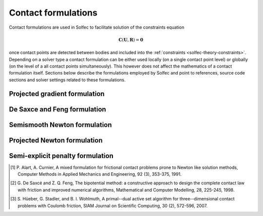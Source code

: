 .. _solfec-theory-conform:

Contact formulations
====================

Contact formulations are used in Solfec to facilitate solution of the constraints equation

.. math::

  \mathbf{C}\left(\mathbf{U},\mathbf{R}\right)=\mathbf{0}

once contact points are detected between bodies and included into the :ref:`constraints <solfec-theory-constraints>`.
Depending on a solver type a contact formulation can be either used locally (on a single contact point level) or globally
(on the level of a all contact points simultaneously). This however does not affect the mathematics of a contact formulation
itself. Sections below describe the formulations employed by Solfec and point to references, source code sections and solver
settings related to these formulations.

Projected gradient formulation
------------------------------

De Saxce and Feng formulation
-----------------------------

Semismooth Newton formulation
-----------------------------

Projected Newton formulation
----------------------------

Semi-explicit penalty formulation
---------------------------------

.. [1] P. Alart, A. Curnier, A mixed formulation for frictional contact problems prone to Newton like solution methods,
       Computer Methods in Applied Mechanics and Engineering, 92 (3), 353-375, 1991.
.. [2] G. De Saxcé and Z. Q. Feng, The bipotential method: a constructive approach to design the complete contact law with
       friction and improved numerical algorithms, Mathematical and Computer Modelling, 28, 225-245, 1998.
.. [3] S. Hüeber, G. Stadler, and B. I. Wohlmuth, A primal--dual active set algorithm for three--dimensional contact problems
       with Coulomb friction, SIAM Journal on Scientific Computing, 30 (2), 572-596, 2007.

